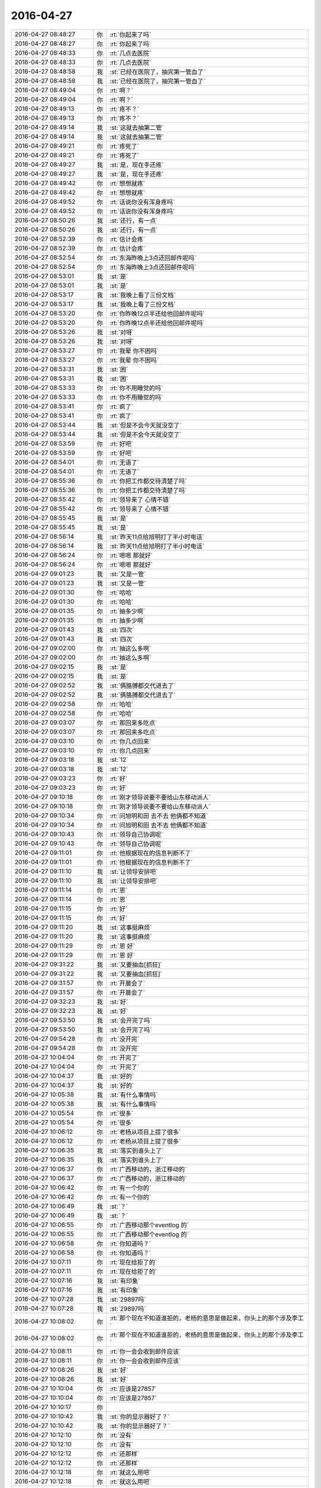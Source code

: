 2016-04-27
-------------

.. list-table::
   :widths: 25, 1, 60

   * - 2016-04-27 08:48:27
     - 你
     - :rt:`你起来了吗`
   * - 2016-04-27 08:48:27
     - 你
     - :rt:`你起来了吗`
   * - 2016-04-27 08:48:33
     - 你
     - :rt:`几点去医院`
   * - 2016-04-27 08:48:33
     - 你
     - :rt:`几点去医院`
   * - 2016-04-27 08:48:58
     - 我
     - :st:`已经在医院了，抽完第一管血了`
   * - 2016-04-27 08:48:58
     - 我
     - :st:`已经在医院了，抽完第一管血了`
   * - 2016-04-27 08:49:04
     - 你
     - :rt:`啊？`
   * - 2016-04-27 08:49:04
     - 你
     - :rt:`啊？`
   * - 2016-04-27 08:49:13
     - 你
     - :rt:`疼不？`
   * - 2016-04-27 08:49:13
     - 你
     - :rt:`疼不？`
   * - 2016-04-27 08:49:14
     - 我
     - :st:`这就去抽第二管`
   * - 2016-04-27 08:49:14
     - 我
     - :st:`这就去抽第二管`
   * - 2016-04-27 08:49:21
     - 你
     - :rt:`疼死了`
   * - 2016-04-27 08:49:21
     - 你
     - :rt:`疼死了`
   * - 2016-04-27 08:49:27
     - 我
     - :st:`是，现在手还疼`
   * - 2016-04-27 08:49:27
     - 我
     - :st:`是，现在手还疼`
   * - 2016-04-27 08:49:42
     - 你
     - :rt:`想想就疼`
   * - 2016-04-27 08:49:42
     - 你
     - :rt:`想想就疼`
   * - 2016-04-27 08:49:52
     - 你
     - :rt:`话说你没有浑身疼吗`
   * - 2016-04-27 08:49:52
     - 你
     - :rt:`话说你没有浑身疼吗`
   * - 2016-04-27 08:50:26
     - 我
     - :st:`还行，有一点`
   * - 2016-04-27 08:50:26
     - 我
     - :st:`还行，有一点`
   * - 2016-04-27 08:52:39
     - 你
     - :rt:`估计会疼`
   * - 2016-04-27 08:52:39
     - 你
     - :rt:`估计会疼`
   * - 2016-04-27 08:52:54
     - 你
     - :rt:`东海昨晚上3点还回邮件呢吗`
   * - 2016-04-27 08:52:54
     - 你
     - :rt:`东海昨晚上3点还回邮件呢吗`
   * - 2016-04-27 08:53:01
     - 我
     - :st:`是`
   * - 2016-04-27 08:53:01
     - 我
     - :st:`是`
   * - 2016-04-27 08:53:17
     - 我
     - :st:`我晚上看了三份文档`
   * - 2016-04-27 08:53:17
     - 我
     - :st:`我晚上看了三份文档`
   * - 2016-04-27 08:53:20
     - 你
     - :rt:`你昨晚12点半还给他回邮件呢吗`
   * - 2016-04-27 08:53:20
     - 你
     - :rt:`你昨晚12点半还给他回邮件呢吗`
   * - 2016-04-27 08:53:26
     - 我
     - :st:`对呀`
   * - 2016-04-27 08:53:26
     - 我
     - :st:`对呀`
   * - 2016-04-27 08:53:27
     - 你
     - :rt:`我晕 你不困吗`
   * - 2016-04-27 08:53:27
     - 你
     - :rt:`我晕 你不困吗`
   * - 2016-04-27 08:53:31
     - 我
     - :st:`困`
   * - 2016-04-27 08:53:31
     - 我
     - :st:`困`
   * - 2016-04-27 08:53:33
     - 你
     - :rt:`你不用睡觉的吗`
   * - 2016-04-27 08:53:33
     - 你
     - :rt:`你不用睡觉的吗`
   * - 2016-04-27 08:53:41
     - 你
     - :rt:`疯了`
   * - 2016-04-27 08:53:41
     - 你
     - :rt:`疯了`
   * - 2016-04-27 08:53:44
     - 我
     - :st:`但是不会今天就没空了`
   * - 2016-04-27 08:53:44
     - 我
     - :st:`但是不会今天就没空了`
   * - 2016-04-27 08:53:59
     - 你
     - :rt:`好吧`
   * - 2016-04-27 08:53:59
     - 你
     - :rt:`好吧`
   * - 2016-04-27 08:54:01
     - 你
     - :rt:`无语了`
   * - 2016-04-27 08:54:01
     - 你
     - :rt:`无语了`
   * - 2016-04-27 08:55:36
     - 你
     - :rt:`你把工作都交待清楚了吗`
   * - 2016-04-27 08:55:36
     - 你
     - :rt:`你把工作都交待清楚了吗`
   * - 2016-04-27 08:55:42
     - 你
     - :rt:`领导来了 心情不错`
   * - 2016-04-27 08:55:42
     - 你
     - :rt:`领导来了 心情不错`
   * - 2016-04-27 08:55:45
     - 我
     - :st:`是`
   * - 2016-04-27 08:55:45
     - 我
     - :st:`是`
   * - 2016-04-27 08:56:14
     - 我
     - :st:`昨天11点给旭明打了半小时电话`
   * - 2016-04-27 08:56:14
     - 我
     - :st:`昨天11点给旭明打了半小时电话`
   * - 2016-04-27 08:56:24
     - 你
     - :rt:`嗯嗯 那就好`
   * - 2016-04-27 08:56:24
     - 你
     - :rt:`嗯嗯 那就好`
   * - 2016-04-27 09:01:23
     - 我
     - :st:`又是一管`
   * - 2016-04-27 09:01:23
     - 我
     - :st:`又是一管`
   * - 2016-04-27 09:01:30
     - 你
     - :rt:`哈哈`
   * - 2016-04-27 09:01:30
     - 你
     - :rt:`哈哈`
   * - 2016-04-27 09:01:35
     - 你
     - :rt:`抽多少啊`
   * - 2016-04-27 09:01:35
     - 你
     - :rt:`抽多少啊`
   * - 2016-04-27 09:01:43
     - 我
     - :st:`四次`
   * - 2016-04-27 09:01:43
     - 我
     - :st:`四次`
   * - 2016-04-27 09:02:00
     - 你
     - :rt:`抽这么多啊`
   * - 2016-04-27 09:02:00
     - 你
     - :rt:`抽这么多啊`
   * - 2016-04-27 09:02:15
     - 我
     - :st:`是`
   * - 2016-04-27 09:02:15
     - 我
     - :st:`是`
   * - 2016-04-27 09:02:52
     - 我
     - :st:`俩胳膊都交代进去了`
   * - 2016-04-27 09:02:52
     - 我
     - :st:`俩胳膊都交代进去了`
   * - 2016-04-27 09:02:58
     - 你
     - :rt:`哈哈`
   * - 2016-04-27 09:02:58
     - 你
     - :rt:`哈哈`
   * - 2016-04-27 09:03:07
     - 你
     - :rt:`那回来多吃点`
   * - 2016-04-27 09:03:07
     - 你
     - :rt:`那回来多吃点`
   * - 2016-04-27 09:03:10
     - 你
     - :rt:`你几点回来`
   * - 2016-04-27 09:03:10
     - 你
     - :rt:`你几点回来`
   * - 2016-04-27 09:03:18
     - 我
     - :st:`12`
   * - 2016-04-27 09:03:18
     - 我
     - :st:`12`
   * - 2016-04-27 09:03:23
     - 你
     - :rt:`好`
   * - 2016-04-27 09:03:23
     - 你
     - :rt:`好`
   * - 2016-04-27 09:10:18
     - 你
     - :rt:`刚才领导说要不要给山东移动派人`
   * - 2016-04-27 09:10:18
     - 你
     - :rt:`刚才领导说要不要给山东移动派人`
   * - 2016-04-27 09:10:34
     - 你
     - :rt:`问旭明和田 去不去 他俩都不知道`
   * - 2016-04-27 09:10:34
     - 你
     - :rt:`问旭明和田 去不去 他俩都不知道`
   * - 2016-04-27 09:10:43
     - 你
     - :rt:`领导自己协调呢`
   * - 2016-04-27 09:10:43
     - 你
     - :rt:`领导自己协调呢`
   * - 2016-04-27 09:11:01
     - 你
     - :rt:`他根据现在的信息判断不了`
   * - 2016-04-27 09:11:01
     - 你
     - :rt:`他根据现在的信息判断不了`
   * - 2016-04-27 09:11:10
     - 我
     - :st:`让领导安排吧`
   * - 2016-04-27 09:11:10
     - 我
     - :st:`让领导安排吧`
   * - 2016-04-27 09:11:14
     - 你
     - :rt:`恩`
   * - 2016-04-27 09:11:14
     - 你
     - :rt:`恩`
   * - 2016-04-27 09:11:15
     - 你
     - :rt:`好`
   * - 2016-04-27 09:11:15
     - 你
     - :rt:`好`
   * - 2016-04-27 09:11:20
     - 我
     - :st:`这事挺麻烦`
   * - 2016-04-27 09:11:20
     - 我
     - :st:`这事挺麻烦`
   * - 2016-04-27 09:11:29
     - 你
     - :rt:`恩 好`
   * - 2016-04-27 09:11:29
     - 你
     - :rt:`恩 好`
   * - 2016-04-27 09:31:22
     - 我
     - :st:`又要抽血[抓狂]`
   * - 2016-04-27 09:31:22
     - 我
     - :st:`又要抽血[抓狂]`
   * - 2016-04-27 09:31:57
     - 你
     - :rt:`开晨会了`
   * - 2016-04-27 09:31:57
     - 你
     - :rt:`开晨会了`
   * - 2016-04-27 09:32:23
     - 我
     - :st:`好`
   * - 2016-04-27 09:32:23
     - 我
     - :st:`好`
   * - 2016-04-27 09:53:50
     - 我
     - :st:`会开完了吗`
   * - 2016-04-27 09:53:50
     - 我
     - :st:`会开完了吗`
   * - 2016-04-27 09:54:28
     - 你
     - :rt:`没开完`
   * - 2016-04-27 09:54:28
     - 你
     - :rt:`没开完`
   * - 2016-04-27 10:04:04
     - 你
     - :rt:`开完了`
   * - 2016-04-27 10:04:04
     - 你
     - :rt:`开完了`
   * - 2016-04-27 10:04:37
     - 我
     - :st:`好的`
   * - 2016-04-27 10:04:37
     - 我
     - :st:`好的`
   * - 2016-04-27 10:05:38
     - 我
     - :st:`有什么事情吗`
   * - 2016-04-27 10:05:38
     - 我
     - :st:`有什么事情吗`
   * - 2016-04-27 10:05:54
     - 你
     - :rt:`很多`
   * - 2016-04-27 10:05:54
     - 你
     - :rt:`很多`
   * - 2016-04-27 10:06:12
     - 你
     - :rt:`老杨从项目上提了很多`
   * - 2016-04-27 10:06:12
     - 你
     - :rt:`老杨从项目上提了很多`
   * - 2016-04-27 10:06:35
     - 我
     - :st:`落实到谁头上了`
   * - 2016-04-27 10:06:35
     - 我
     - :st:`落实到谁头上了`
   * - 2016-04-27 10:06:37
     - 你
     - :rt:`广西移动的，浙江移动的`
   * - 2016-04-27 10:06:37
     - 你
     - :rt:`广西移动的，浙江移动的`
   * - 2016-04-27 10:06:42
     - 你
     - :rt:`有一个你的`
   * - 2016-04-27 10:06:42
     - 你
     - :rt:`有一个你的`
   * - 2016-04-27 10:06:49
     - 我
     - :st:`？`
   * - 2016-04-27 10:06:49
     - 我
     - :st:`？`
   * - 2016-04-27 10:06:55
     - 你
     - :rt:`广西移动那个eventlog 的`
   * - 2016-04-27 10:06:55
     - 你
     - :rt:`广西移动那个eventlog 的`
   * - 2016-04-27 10:06:58
     - 你
     - :rt:`你知道吗？`
   * - 2016-04-27 10:06:58
     - 你
     - :rt:`你知道吗？`
   * - 2016-04-27 10:07:11
     - 你
     - :rt:`现在给拒了的`
   * - 2016-04-27 10:07:11
     - 你
     - :rt:`现在给拒了的`
   * - 2016-04-27 10:07:16
     - 我
     - :st:`有印象`
   * - 2016-04-27 10:07:16
     - 我
     - :st:`有印象`
   * - 2016-04-27 10:07:28
     - 我
     - :st:`29897吗`
   * - 2016-04-27 10:07:28
     - 我
     - :st:`29897吗`
   * - 2016-04-27 10:08:02
     - 你
     - :rt:`那个现在不知道谁拒的，老杨的意思是做起来，你头上的那个涉及李工`
   * - 2016-04-27 10:08:02
     - 你
     - :rt:`那个现在不知道谁拒的，老杨的意思是做起来，你头上的那个涉及李工`
   * - 2016-04-27 10:08:11
     - 你
     - :rt:`你一会会收到邮件应该`
   * - 2016-04-27 10:08:11
     - 你
     - :rt:`你一会会收到邮件应该`
   * - 2016-04-27 10:08:26
     - 我
     - :st:`好`
   * - 2016-04-27 10:08:26
     - 我
     - :st:`好`
   * - 2016-04-27 10:10:04
     - 你
     - :rt:`应该是27857`
   * - 2016-04-27 10:10:04
     - 你
     - :rt:`应该是27857`
   * - 2016-04-27 10:10:17
     - 你
     - .. image:: /images/68339.jpg
          :width: 100px
   * - 2016-04-27 10:10:42
     - 我
     - :st:`你的显示器好了？`
   * - 2016-04-27 10:10:42
     - 我
     - :st:`你的显示器好了？`
   * - 2016-04-27 10:12:10
     - 你
     - :rt:`没有`
   * - 2016-04-27 10:12:10
     - 你
     - :rt:`没有`
   * - 2016-04-27 10:12:12
     - 你
     - :rt:`还那样`
   * - 2016-04-27 10:12:12
     - 你
     - :rt:`还那样`
   * - 2016-04-27 10:12:18
     - 你
     - :rt:`就这么用吧`
   * - 2016-04-27 10:12:18
     - 你
     - :rt:`就这么用吧`
   * - 2016-04-27 10:12:29
     - 我
     - :st:`照片上很清楚`
   * - 2016-04-27 10:12:29
     - 我
     - :st:`照片上很清楚`
   * - 2016-04-27 10:13:06
     - 你
     - :rt:`嗯嗯`
   * - 2016-04-27 10:13:06
     - 你
     - :rt:`嗯嗯`
   * - 2016-04-27 10:13:08
     - 你
     - :rt:`没啥事`
   * - 2016-04-27 10:13:08
     - 你
     - :rt:`没啥事`
   * - 2016-04-27 10:13:09
     - 我
     - :st:`你今天就是调研吗`
   * - 2016-04-27 10:13:09
     - 我
     - :st:`你今天就是调研吗`
   * - 2016-04-27 10:13:16
     - 你
     - :rt:`恩 我调研`
   * - 2016-04-27 10:13:16
     - 你
     - :rt:`恩 我调研`
   * - 2016-04-27 10:13:21
     - 你
     - :rt:`没啥事`
   * - 2016-04-27 10:13:21
     - 你
     - :rt:`没啥事`
   * - 2016-04-27 10:13:54
     - 我
     - :st:`我待会去抽血，应该是最后一次了`
   * - 2016-04-27 10:13:54
     - 我
     - :st:`我待会去抽血，应该是最后一次了`
   * - 2016-04-27 10:14:15
     - 我
     - :st:`从昨天7点就不让吃饭喝水`
   * - 2016-04-27 10:14:15
     - 我
     - :st:`从昨天7点就不让吃饭喝水`
   * - 2016-04-27 10:15:09
     - 我
     - :st:`看见领导的朋友圈了吗`
   * - 2016-04-27 10:15:09
     - 我
     - :st:`看见领导的朋友圈了吗`
   * - 2016-04-27 10:15:36
     - 我
     - :st:`有空和领导聊一下吧`
   * - 2016-04-27 10:15:36
     - 我
     - :st:`有空和领导聊一下吧`
   * - 2016-04-27 10:19:18
     - 你
     - :rt:`他现在很忙`
   * - 2016-04-27 10:19:18
     - 你
     - :rt:`他现在很忙`
   * - 2016-04-27 10:19:38
     - 我
     - :st:`等中午吧`
   * - 2016-04-27 10:19:38
     - 我
     - :st:`等中午吧`
   * - 2016-04-27 10:20:00
     - 你
     - :rt:`恩`
   * - 2016-04-27 10:20:00
     - 你
     - :rt:`恩`
   * - 2016-04-27 10:22:24
     - 你
     - :rt:`今天说小白那边有两个人来楼上 你知道吗`
   * - 2016-04-27 10:22:24
     - 你
     - :rt:`今天说小白那边有两个人来楼上 你知道吗`
   * - 2016-04-27 10:22:51
     - 我
     - :st:`我不知道是今天`
   * - 2016-04-27 10:22:51
     - 我
     - :st:`我不知道是今天`
   * - 2016-04-27 10:22:59
     - 你
     - :rt:`小白晨会上说 这两个人有情绪 领导当时挺着急的 就说我没空照顾所有人的情绪 先把活给我干了`
   * - 2016-04-27 10:22:59
     - 你
     - :rt:`小白晨会上说 这两个人有情绪 领导当时挺着急的 就说我没空照顾所有人的情绪 先把活给我干了`
   * - 2016-04-27 10:23:02
     - 我
     - :st:`是领导定的吗`
   * - 2016-04-27 10:23:02
     - 我
     - :st:`是领导定的吗`
   * - 2016-04-27 10:23:16
     - 你
     - :rt:`领导的好心情一闪即过了`
   * - 2016-04-27 10:23:16
     - 你
     - :rt:`领导的好心情一闪即过了`
   * - 2016-04-27 10:23:17
     - 你
     - :rt:`哈哈`
   * - 2016-04-27 10:23:17
     - 你
     - :rt:`哈哈`
   * - 2016-04-27 10:23:29
     - 你
     - :rt:`然后小白说你不care 但是我得care`
   * - 2016-04-27 10:23:29
     - 你
     - :rt:`然后小白说你不care 但是我得care`
   * - 2016-04-27 10:23:31
     - 我
     - :st:`最近着火等等地方太多`
   * - 2016-04-27 10:23:31
     - 我
     - :st:`最近着火等等地方太多`
   * - 2016-04-27 10:23:40
     - 你
     - :rt:`影响团队稳定性`
   * - 2016-04-27 10:23:40
     - 你
     - :rt:`影响团队稳定性`
   * - 2016-04-27 10:23:51
     - 你
     - :rt:`领导就被憋了下`
   * - 2016-04-27 10:23:51
     - 你
     - :rt:`领导就被憋了下`
   * - 2016-04-27 10:24:04
     - 我
     - :st:`还有就是老贾好像不给力`
   * - 2016-04-27 10:24:04
     - 我
     - :st:`还有就是老贾好像不给力`
   * - 2016-04-27 10:24:44
     - 你
     - :rt:`不知道`
   * - 2016-04-27 10:24:44
     - 你
     - :rt:`不知道`
   * - 2016-04-27 10:24:49
     - 我
     - :st:`原来领导是想让田去干的`
   * - 2016-04-27 10:24:56
     - 你
     - :rt:`不知道 我不管`
   * - 2016-04-27 10:24:56
     - 你
     - :rt:`不知道 我不管`
   * - 2016-04-27 10:25:00
     - 我
     - :st:`赵总没同意`
   * - 2016-04-27 10:25:00
     - 我
     - :st:`赵总没同意`
   * - 2016-04-27 10:25:01
     - 你
     - :rt:`打错了`
   * - 2016-04-27 10:25:01
     - 你
     - :rt:`打错了`
   * - 2016-04-27 10:25:39
     - 我
     - :st:`吓我一跳，原来你还有那么大的权利`
   * - 2016-04-27 10:25:39
     - 我
     - :st:`吓我一跳，原来你还有那么大的权利`
   * - 2016-04-27 10:25:51
     - 你
     - :rt:`哈哈`
   * - 2016-04-27 10:25:51
     - 你
     - :rt:`哈哈`
   * - 2016-04-27 10:25:53
     - 你
     - :rt:`打错了`
   * - 2016-04-27 10:25:53
     - 你
     - :rt:`打错了`
   * - 2016-04-27 10:26:01
     - 你
     - :rt:`我哪有那么大权利哈`
   * - 2016-04-27 10:26:01
     - 你
     - :rt:`我哪有那么大权利哈`
   * - 2016-04-27 10:26:03
     - 你
     - :rt:`哈哈`
   * - 2016-04-27 10:26:03
     - 你
     - :rt:`哈哈`
   * - 2016-04-27 10:26:13
     - 我
     - :st:`去抽血[大哭]`
   * - 2016-04-27 10:26:13
     - 我
     - :st:`去抽血[大哭]`
   * - 2016-04-27 10:26:17
     - 你
     - :rt:`别取笑我啦`
   * - 2016-04-27 10:26:17
     - 你
     - :rt:`别取笑我啦`
   * - 2016-04-27 10:26:29
     - 你
     - :rt:`抽吧 就当是增进血液流通`
   * - 2016-04-27 10:26:29
     - 你
     - :rt:`抽吧 就当是增进血液流通`
   * - 2016-04-27 10:26:34
     - 我
     - :st:`[微笑]`
   * - 2016-04-27 10:26:34
     - 我
     - :st:`[微笑]`
   * - 2016-04-27 10:30:48
     - 我
     - :st:`这次疼死我了`
   * - 2016-04-27 10:30:48
     - 我
     - :st:`这次疼死我了`
   * - 2016-04-27 10:30:55
     - 你
     - :rt:`haha`
   * - 2016-04-27 10:30:55
     - 你
     - :rt:`haha`
   * - 2016-04-27 10:30:59
     - 你
     - :rt:`忍着`
   * - 2016-04-27 10:30:59
     - 你
     - :rt:`忍着`
   * - 2016-04-27 10:31:02
     - 你
     - :rt:`哈哈`
   * - 2016-04-27 10:31:02
     - 你
     - :rt:`哈哈`
   * - 2016-04-27 10:31:19
     - 我
     - :st:`瞧把你乐的`
   * - 2016-04-27 10:31:19
     - 我
     - :st:`瞧把你乐的`
   * - 2016-04-27 10:31:25
     - 你
     - :rt:`那是`
   * - 2016-04-27 10:31:25
     - 你
     - :rt:`那是`
   * - 2016-04-27 10:31:36
     - 你
     - :rt:`痛在你身 乐在我心`
   * - 2016-04-27 10:31:36
     - 你
     - :rt:`痛在你身 乐在我心`
   * - 2016-04-27 10:31:53
     - 我
     - :st:`要是你看见我打字的姿势你得更乐`
   * - 2016-04-27 10:31:53
     - 我
     - :st:`要是你看见我打字的姿势你得更乐`
   * - 2016-04-27 10:43:26
     - 你
     - :rt:`是啊，那我得看看`
   * - 2016-04-27 10:43:26
     - 你
     - :rt:`是啊，那我得看看`
   * - 2016-04-27 10:43:59
     - 你
     - :rt:`你还给领导点了赞`
   * - 2016-04-27 10:43:59
     - 你
     - :rt:`你还给领导点了赞`
   * - 2016-04-27 10:44:01
     - 你
     - :rt:`哈哈`
   * - 2016-04-27 10:44:01
     - 你
     - :rt:`哈哈`
   * - 2016-04-27 10:44:08
     - 我
     - :st:`我是第一个`
   * - 2016-04-27 10:44:08
     - 我
     - :st:`我是第一个`
   * - 2016-04-27 10:44:24
     - 我
     - :st:`我是最能理解他的`
   * - 2016-04-27 10:44:24
     - 我
     - :st:`我是最能理解他的`
   * - 2016-04-27 10:44:29
     - 你
     - :rt:`哈哈`
   * - 2016-04-27 10:44:29
     - 你
     - :rt:`哈哈`
   * - 2016-04-27 10:44:39
     - 你
     - :rt:`他可不一定那么认为`
   * - 2016-04-27 10:44:39
     - 你
     - :rt:`他可不一定那么认为`
   * - 2016-04-27 10:44:52
     - 我
     - :st:`是`
   * - 2016-04-27 10:44:52
     - 我
     - :st:`是`
   * - 2016-04-27 10:45:22
     - 你
     - :rt:`我昨天把借领导的球还给他了`
   * - 2016-04-27 10:45:22
     - 你
     - :rt:`我昨天把借领导的球还给他了`
   * - 2016-04-27 10:45:30
     - 我
     - :st:`好`
   * - 2016-04-27 10:45:30
     - 我
     - :st:`好`
   * - 2016-04-27 10:45:35
     - 你
     - :rt:`他早上一来问谁给他的球`
   * - 2016-04-27 10:45:35
     - 你
     - :rt:`他早上一来问谁给他的球`
   * - 2016-04-27 10:45:51
     - 你
     - :rt:`我就过去说看看有没有给错`
   * - 2016-04-27 10:45:51
     - 你
     - :rt:`我就过去说看看有没有给错`
   * - 2016-04-27 10:46:21
     - 你
     - :rt:`我看的时候他跟我闲聊了几句`
   * - 2016-04-27 10:46:21
     - 你
     - :rt:`我看的时候他跟我闲聊了几句`
   * - 2016-04-27 10:46:28
     - 你
     - :rt:`说特别想打球了`
   * - 2016-04-27 10:46:28
     - 你
     - :rt:`说特别想打球了`
   * - 2016-04-27 10:46:34
     - 你
     - :rt:`都胖了`
   * - 2016-04-27 10:46:34
     - 你
     - :rt:`都胖了`
   * - 2016-04-27 10:46:44
     - 我
     - :st:`好`
   * - 2016-04-27 10:46:44
     - 我
     - :st:`好`
   * - 2016-04-27 10:47:12
     - 你
     - :rt:`今天看小白跟领导说话，比较冷静`
   * - 2016-04-27 10:47:12
     - 你
     - :rt:`今天看小白跟领导说话，比较冷静`
   * - 2016-04-27 10:47:23
     - 你
     - :rt:`领导显得有些急`
   * - 2016-04-27 10:47:23
     - 你
     - :rt:`领导显得有些急`
   * - 2016-04-27 10:47:34
     - 我
     - :st:`是`
   * - 2016-04-27 10:47:34
     - 我
     - :st:`是`
   * - 2016-04-27 10:47:43
     - 我
     - :st:`最近太不顺了`
   * - 2016-04-27 10:47:43
     - 我
     - :st:`最近太不顺了`
   * - 2016-04-27 10:51:05
     - 你
     - :rt:`是`
   * - 2016-04-27 10:51:05
     - 你
     - :rt:`是`
   * - 2016-04-27 11:08:15
     - 我
     - [链接] `给书荒的你：有哪些你看之前以为很枯燥，结果一看却欲罢不能的书？马了多#读书#！[赞] <http://weibo.com/5558366461/DsSaLpTaV>`_
   * - 2016-04-27 11:08:15
     - 我
     - [链接] `给书荒的你：有哪些你看之前以为很枯燥，结果一看却欲罢不能的书？马了多#读书#！[赞] <http://weibo.com/5558366461/DsSaLpTaV>`_
   * - 2016-04-27 11:08:33
     - 你
     - :rt:`haha`
   * - 2016-04-27 11:08:33
     - 你
     - :rt:`haha`
   * - 2016-04-27 11:09:42
     - 你
     - :rt:`那天我跟我姐聊天`
   * - 2016-04-27 11:09:42
     - 你
     - :rt:`那天我跟我姐聊天`
   * - 2016-04-27 11:10:09
     - 你
     - :rt:`发现我俩是对别人特别感兴趣的人`
   * - 2016-04-27 11:10:09
     - 你
     - :rt:`发现我俩是对别人特别感兴趣的人`
   * - 2016-04-27 11:10:19
     - 我
     - :st:`怎么讲`
   * - 2016-04-27 11:10:19
     - 我
     - :st:`怎么讲`
   * - 2016-04-27 11:10:38
     - 你
     - :rt:`我姐当时跟我哥的车回北京`
   * - 2016-04-27 11:10:38
     - 你
     - :rt:`我姐当时跟我哥的车回北京`
   * - 2016-04-27 11:11:44
     - 你
     - :rt:`车上坐着我哥的领导 是我哥的表哥 是个挣很多很多钱的人`
   * - 2016-04-27 11:11:44
     - 你
     - :rt:`车上坐着我哥的领导 是我哥的表哥 是个挣很多很多钱的人`
   * - 2016-04-27 11:12:07
     - 你
     - :rt:`然后离婚了 当时刚结完二婚`
   * - 2016-04-27 11:12:07
     - 你
     - :rt:`然后离婚了 当时刚结完二婚`
   * - 2016-04-27 11:12:18
     - 我
     - :st:`哦`
   * - 2016-04-27 11:12:18
     - 我
     - :st:`哦`
   * - 2016-04-27 11:13:23
     - 你
     - :rt:`然后我姐跟我描述那个哥`
   * - 2016-04-27 11:13:23
     - 你
     - :rt:`然后我姐跟我描述那个哥`
   * - 2016-04-27 11:13:31
     - 你
     - :rt:`我俩跟他也叫哥`
   * - 2016-04-27 11:13:31
     - 你
     - :rt:`我俩跟他也叫哥`
   * - 2016-04-27 11:13:52
     - 你
     - :rt:`我姐说 树海哥看上去是个很和蔼的人`
   * - 2016-04-27 11:13:52
     - 你
     - :rt:`我姐说 树海哥看上去是个很和蔼的人`
   * - 2016-04-27 11:14:06
     - 你
     - :rt:`你会对不同的人好奇吗`
   * - 2016-04-27 11:14:06
     - 你
     - :rt:`你会对不同的人好奇吗`
   * - 2016-04-27 11:14:17
     - 我
     - :st:`会`
   * - 2016-04-27 11:14:17
     - 我
     - :st:`会`
   * - 2016-04-27 11:14:24
     - 你
     - :rt:`哈哈`
   * - 2016-04-27 11:14:24
     - 你
     - :rt:`哈哈`
   * - 2016-04-27 11:14:30
     - 你
     - :rt:`看来大家都这样`
   * - 2016-04-27 11:14:30
     - 你
     - :rt:`看来大家都这样`
   * - 2016-04-27 11:19:29
     - 我
     - :st:`我吃饭，你也该去了吧`
   * - 2016-04-27 11:19:29
     - 我
     - :st:`我吃饭，你也该去了吧`
   * - 2016-04-27 11:19:48
     - 你
     - :rt:`今天阿娇不在 我可能不安点吃饭了`
   * - 2016-04-27 11:19:48
     - 你
     - :rt:`今天阿娇不在 我可能不安点吃饭了`
   * - 2016-04-27 11:19:55
     - 你
     - :rt:`等下午再吃`
   * - 2016-04-27 11:19:55
     - 你
     - :rt:`等下午再吃`
   * - 2016-04-27 11:20:13
     - 我
     - :st:`哦`
   * - 2016-04-27 11:20:13
     - 我
     - :st:`哦`
   * - 2016-04-27 11:50:32
     - 你
     - :rt:`你自己吃饭吗`
   * - 2016-04-27 11:50:32
     - 你
     - :rt:`你自己吃饭吗`
   * - 2016-04-27 11:50:42
     - 你
     - :rt:`领导叫着旭明 东海他们一起吃饭去了`
   * - 2016-04-27 11:50:42
     - 你
     - :rt:`领导叫着旭明 东海他们一起吃饭去了`
   * - 2016-04-27 11:50:48
     - 你
     - :rt:`办公室就我自己`
   * - 2016-04-27 11:50:48
     - 你
     - :rt:`办公室就我自己`
   * - 2016-04-27 11:51:05
     - 我
     - :st:`我正在回来`
   * - 2016-04-27 11:51:05
     - 我
     - :st:`我正在回来`
   * - 2016-04-27 11:51:10
     - 我
     - :st:`5分钟`
   * - 2016-04-27 11:51:10
     - 我
     - :st:`5分钟`
   * - 2016-04-27 11:51:11
     - 你
     - :rt:`到哪了`
   * - 2016-04-27 11:51:11
     - 你
     - :rt:`到哪了`
   * - 2016-04-27 11:51:21
     - 你
     - :rt:`啊 在哪了`
   * - 2016-04-27 11:51:21
     - 你
     - :rt:`啊 在哪了`
   * - 2016-04-27 11:56:41
     - 我
     - :st:`楼下`
   * - 2016-04-27 11:56:41
     - 我
     - :st:`楼下`
   * - 2016-04-27 12:00:27
     - 我
     - :st:`可惜还有两个人`
   * - 2016-04-27 12:00:27
     - 我
     - :st:`可惜还有两个人`
   * - 2016-04-27 12:00:42
     - 你
     - :rt:`没事啊`
   * - 2016-04-27 12:00:42
     - 你
     - :rt:`没事啊`
   * - 2016-04-27 12:00:45
     - 你
     - :rt:`有就有呗`
   * - 2016-04-27 12:00:45
     - 你
     - :rt:`有就有呗`
   * - 2016-04-27 12:01:05
     - 我
     - :st:`等我喘口气`
   * - 2016-04-27 12:01:05
     - 我
     - :st:`等我喘口气`
   * - 2016-04-27 12:21:01
     - 我
     - :st:`亲，你饿不`
   * - 2016-04-27 12:21:01
     - 我
     - :st:`亲，你饿不`
   * - 2016-04-27 12:21:35
     - 你
     - :rt:`还好 有点`
   * - 2016-04-27 12:21:39
     - 你
     - :rt:`我不想吃饭`
   * - 2016-04-27 12:21:39
     - 你
     - :rt:`我不想吃饭`
   * - 2016-04-27 12:21:43
     - 你
     - :rt:`忍着`
   * - 2016-04-27 12:21:43
     - 你
     - :rt:`忍着`
   * - 2016-04-27 12:21:51
     - 我
     - :st:`就是为了减肥`
   * - 2016-04-27 12:21:51
     - 我
     - :st:`就是为了减肥`
   * - 2016-04-27 12:22:04
     - 我
     - :st:`这样不好吧，你的胃受得了吗？`
   * - 2016-04-27 12:22:04
     - 我
     - :st:`这样不好吧，你的胃受得了吗？`
   * - 2016-04-27 12:22:19
     - 你
     - :rt:`没有`
   * - 2016-04-27 12:22:19
     - 你
     - :rt:`没有`
   * - 2016-04-27 12:22:27
     - 你
     - :rt:`不是为了减肥 我不想自己吃`
   * - 2016-04-27 12:22:27
     - 你
     - :rt:`不是为了减肥 我不想自己吃`
   * - 2016-04-27 12:22:32
     - 你
     - :rt:`等下午再说`
   * - 2016-04-27 12:22:32
     - 你
     - :rt:`等下午再说`
   * - 2016-04-27 12:22:37
     - 我
     - :st:`好吧`
   * - 2016-04-27 12:22:37
     - 我
     - :st:`好吧`
   * - 2016-04-27 12:29:01
     - 我
     - :st:`你打算几点去吃？`
   * - 2016-04-27 12:29:01
     - 我
     - :st:`你打算几点去吃？`
   * - 2016-04-27 12:29:21
     - 你
     - :rt:`下午`
   * - 2016-04-27 12:29:21
     - 你
     - :rt:`下午`
   * - 2016-04-27 12:29:25
     - 你
     - :rt:`我没打算`
   * - 2016-04-27 12:29:25
     - 你
     - :rt:`我没打算`
   * - 2016-04-27 12:29:52
     - 我
     - :st:`今天你还去听他们讲课吗？`
   * - 2016-04-27 12:29:52
     - 我
     - :st:`今天你还去听他们讲课吗？`
   * - 2016-04-27 12:30:04
     - 我
     - :st:`我估计今天会特别差`
   * - 2016-04-27 12:30:04
     - 我
     - :st:`我估计今天会特别差`
   * - 2016-04-27 12:30:14
     - 我
     - :st:`没有人准备`
   * - 2016-04-27 12:30:14
     - 我
     - :st:`没有人准备`
   * - 2016-04-27 12:30:29
     - 你
     - :rt:`再说吧 没人准备`
   * - 2016-04-27 12:30:29
     - 你
     - :rt:`再说吧 没人准备`
   * - 2016-04-27 12:30:35
     - 你
     - :rt:`我早上就知道了`
   * - 2016-04-27 12:30:35
     - 你
     - :rt:`我早上就知道了`
   * - 2016-04-27 12:32:49
     - 我
     - :st:`我都有点不想去了`
   * - 2016-04-27 12:32:49
     - 我
     - :st:`我都有点不想去了`
   * - 2016-04-27 12:33:00
     - 我
     - :st:`东海太令我失望了`
   * - 2016-04-27 12:33:00
     - 我
     - :st:`东海太令我失望了`
   * - 2016-04-27 12:33:03
     - 你
     - :rt:`要不取消呗`
   * - 2016-04-27 12:33:03
     - 你
     - :rt:`要不取消呗`
   * - 2016-04-27 12:33:14
     - 你
     - :rt:`我觉得没准备的话特别浪费时间`
   * - 2016-04-27 12:33:14
     - 你
     - :rt:`我觉得没准备的话特别浪费时间`
   * - 2016-04-27 12:33:20
     - 我
     - :st:`我不管，让他们自己去做吧`
   * - 2016-04-27 12:33:20
     - 我
     - :st:`我不管，让他们自己去做吧`
   * - 2016-04-27 12:33:28
     - 你
     - :rt:`跟上次一样`
   * - 2016-04-27 12:33:28
     - 你
     - :rt:`跟上次一样`
   * - 2016-04-27 12:33:54
     - 你
     - :rt:`你总是说东海神游  我也发现了`
   * - 2016-04-27 12:33:54
     - 你
     - :rt:`你总是说东海神游  我也发现了`
   * - 2016-04-27 12:34:01
     - 我
     - :st:`我想和你聊天`
   * - 2016-04-27 12:34:01
     - 我
     - :st:`我想和你聊天`
   * - 2016-04-27 12:34:05
     - 我
     - :st:`我先和你聊天吧`
   * - 2016-04-27 12:34:05
     - 我
     - :st:`我先和你聊天吧`
   * - 2016-04-27 12:34:06
     - 你
     - :rt:`不知道为啥 就是有这种感觉`
   * - 2016-04-27 12:34:06
     - 你
     - :rt:`不知道为啥 就是有这种感觉`
   * - 2016-04-27 12:34:13
     - 我
     - :st:`东海的文档我不看了`
   * - 2016-04-27 12:34:13
     - 我
     - :st:`东海的文档我不看了`
   * - 2016-04-27 12:34:15
     - 你
     - :rt:`你有事吗`
   * - 2016-04-27 12:34:15
     - 你
     - :rt:`你有事吗`
   * - 2016-04-27 12:34:23
     - 我
     - :st:`就让他们超期`
   * - 2016-04-27 12:34:23
     - 我
     - :st:`就让他们超期`
   * - 2016-04-27 12:34:30
     - 你
     - :rt:`你们校对的职责是啥`
   * - 2016-04-27 12:34:30
     - 你
     - :rt:`你们校对的职责是啥`
   * - 2016-04-27 12:34:37
     - 你
     - :rt:`哈哈`
   * - 2016-04-27 12:34:37
     - 你
     - :rt:`哈哈`
   * - 2016-04-27 12:34:43
     - 我
     - :st:`现在我的感觉是就我怕超期，他们都不关心`
   * - 2016-04-27 12:34:43
     - 我
     - :st:`现在我的感觉是就我怕超期，他们都不关心`
   * - 2016-04-27 12:34:59
     - 我
     - :st:`理论上和编制同责`
   * - 2016-04-27 12:34:59
     - 我
     - :st:`理论上和编制同责`
   * - 2016-04-27 12:35:06
     - 你
     - :rt:`不是 责任`
   * - 2016-04-27 12:35:06
     - 你
     - :rt:`不是 责任`
   * - 2016-04-27 12:35:13
     - 你
     - :rt:`我说的是职责`
   * - 2016-04-27 12:35:13
     - 你
     - :rt:`我说的是职责`
   * - 2016-04-27 12:35:25
     - 你
     - :rt:`校对逻辑 错别字 格式？`
   * - 2016-04-27 12:35:25
     - 你
     - :rt:`校对逻辑 错别字 格式？`
   * - 2016-04-27 12:35:31
     - 我
     - :st:`一样的职责，就是不是执笔写`
   * - 2016-04-27 12:35:31
     - 我
     - :st:`一样的职责，就是不是执笔写`
   * - 2016-04-27 12:35:55
     - 我
     - :st:`对其中的模型、逻辑负有相同的责任`
   * - 2016-04-27 12:35:55
     - 我
     - :st:`对其中的模型、逻辑负有相同的责任`
   * - 2016-04-27 12:37:58
     - 我
     - :st:`这是我以前单位的制度`
   * - 2016-04-27 12:37:58
     - 我
     - :st:`这是我以前单位的制度`
   * - 2016-04-27 12:38:13
     - 你
     - :rt:`嗯嗯 这个制度挺好的`
   * - 2016-04-27 12:38:13
     - 你
     - :rt:`嗯嗯 这个制度挺好的`
   * - 2016-04-27 12:38:16
     - 我
     - :st:`我是后来才体会到这个制度的重要性`
   * - 2016-04-27 12:38:16
     - 我
     - :st:`我是后来才体会到这个制度的重要性`
   * - 2016-04-27 12:38:26
     - 我
     - :st:`当时也觉得多余、麻烦`
   * - 2016-04-27 12:38:26
     - 我
     - :st:`当时也觉得多余、麻烦`
   * - 2016-04-27 12:38:28
     - 你
     - :rt:`我问的是 校对的具体内容 你刚刚才已经回答我了`
   * - 2016-04-27 12:38:28
     - 你
     - :rt:`我问的是 校对的具体内容 你刚刚才已经回答我了`
   * - 2016-04-27 12:38:43
     - 我
     - :st:`我知道`
   * - 2016-04-27 12:38:43
     - 我
     - :st:`我知道`
   * - 2016-04-27 12:38:51
     - 你
     - :rt:`我想说的是 每个人对文档的规划都不一样 尤其是大纲`
   * - 2016-04-27 12:38:51
     - 你
     - :rt:`我想说的是 每个人对文档的规划都不一样 尤其是大纲`
   * - 2016-04-27 12:39:00
     - 你
     - :rt:`还有纬度`
   * - 2016-04-27 12:39:00
     - 你
     - :rt:`还有纬度`
   * - 2016-04-27 12:39:12
     - 我
     - :st:`继续说`
   * - 2016-04-27 12:39:12
     - 我
     - :st:`继续说`
   * - 2016-04-27 12:39:16
     - 我
     - :st:`很有意思`
   * - 2016-04-27 12:39:16
     - 我
     - :st:`很有意思`
   * - 2016-04-27 12:39:23
     - 你
     - :rt:`其实把事情说清楚就行了 设计文档不需要向上级汇报`
   * - 2016-04-27 12:39:40
     - 你
     - :rt:`我看你们组有时候 校对不知道校对什么 会浪费很多时间`
   * - 2016-04-27 12:39:40
     - 你
     - :rt:`我看你们组有时候 校对不知道校对什么 会浪费很多时间`
   * - 2016-04-27 12:39:52
     - 你
     - :rt:`这是我发现的一个问题 不知道是不是问题`
   * - 2016-04-27 12:39:52
     - 你
     - :rt:`这是我发现的一个问题 不知道是不是问题`
   * - 2016-04-27 12:40:23
     - 我
     - :st:`是一个问题`
   * - 2016-04-27 12:40:23
     - 我
     - :st:`是一个问题`
   * - 2016-04-27 12:41:14
     - 我
     - :st:`这个需要一个过程，这就是团队文化，以前我的单位大家都知道校对该干什么，现在大家都不清楚`
   * - 2016-04-27 12:41:14
     - 我
     - :st:`这个需要一个过程，这就是团队文化，以前我的单位大家都知道校对该干什么，现在大家都不清楚`
   * - 2016-04-27 12:41:34
     - 我
     - :st:`不过不能因为浪费时间就不执行`
   * - 2016-04-27 12:41:34
     - 我
     - :st:`不过不能因为浪费时间就不执行`
   * - 2016-04-27 12:41:58
     - 你
     - :rt:`我不是说不执行 是提高效率`
   * - 2016-04-27 12:41:58
     - 你
     - :rt:`我不是说不执行 是提高效率`
   * - 2016-04-27 12:41:59
     - 我
     - :st:`只要坚持就一定会有效果`
   * - 2016-04-27 12:41:59
     - 我
     - :st:`只要坚持就一定会有效果`
   * - 2016-04-27 12:42:17
     - 我
     - :st:`这个需要时间，是一个认识提高的过程`
   * - 2016-04-27 12:42:17
     - 我
     - :st:`这个需要时间，是一个认识提高的过程`
   * - 2016-04-27 12:42:35
     - 我
     - :st:`你不也走过这个过程吗`
   * - 2016-04-27 12:42:35
     - 我
     - :st:`你不也走过这个过程吗`
   * - 2016-04-27 12:42:38
     - 你
     - :rt:`恩 是`
   * - 2016-04-27 12:42:38
     - 你
     - :rt:`恩 是`
   * - 2016-04-27 12:42:52
     - 我
     - :st:`你看你现在就比以前明白很多道理了`
   * - 2016-04-27 12:42:52
     - 我
     - :st:`你看你现在就比以前明白很多道理了`
   * - 2016-04-27 12:43:14
     - 你
     - :rt:`是啊`
   * - 2016-04-27 12:43:14
     - 你
     - :rt:`是啊`
   * - 2016-04-27 12:43:27
     - 你
     - :rt:`总不能你都白交了吧`
   * - 2016-04-27 12:43:27
     - 你
     - :rt:`总不能你都白交了吧`
   * - 2016-04-27 12:44:09
     - 你
     - :rt:`其实这些道理大家都懂 只是 我是旁观者 所以看的清楚点 真正执行的人就会陷入工作中 反倒看不清楚了`
   * - 2016-04-27 12:44:09
     - 你
     - :rt:`其实这些道理大家都懂 只是 我是旁观者 所以看的清楚点 真正执行的人就会陷入工作中 反倒看不清楚了`
   * - 2016-04-27 12:44:27
     - 你
     - :rt:`就像你能看到东海的问题 但是他却看不到一样`
   * - 2016-04-27 12:44:27
     - 你
     - :rt:`就像你能看到东海的问题 但是他却看不到一样`
   * - 2016-04-27 12:44:33
     - 我
     - :st:`这就是上帝视角`
   * - 2016-04-27 12:44:33
     - 我
     - :st:`这就是上帝视角`
   * - 2016-04-27 12:44:39
     - 你
     - :rt:`我的问题 你能看到 我自己就看不到`
   * - 2016-04-27 12:44:39
     - 你
     - :rt:`我的问题 你能看到 我自己就看不到`
   * - 2016-04-27 12:44:45
     - 你
     - :rt:`所以才要集思广益`
   * - 2016-04-27 12:44:45
     - 你
     - :rt:`所以才要集思广益`
   * - 2016-04-27 12:44:48
     - 你
     - :rt:`哈哈`
   * - 2016-04-27 12:44:48
     - 你
     - :rt:`哈哈`
   * - 2016-04-27 12:44:59
     - 我
     - :st:`如果对自己也能有这个视角，就容易很多了`
   * - 2016-04-27 12:44:59
     - 我
     - :st:`如果对自己也能有这个视角，就容易很多了`
   * - 2016-04-27 12:45:07
     - 你
     - :rt:`你看 听取别人的一件事多么重要的一件事`
   * - 2016-04-27 12:45:07
     - 你
     - :rt:`你看 听取别人的一件事多么重要的一件事`
   * - 2016-04-27 12:45:27
     - 你
     - :rt:`很多人都做不到 这正是我特比特别特别想做的事`
   * - 2016-04-27 12:45:27
     - 你
     - :rt:`很多人都做不到 这正是我特比特别特别想做的事`
   * - 2016-04-27 12:45:34
     - 我
     - :st:`我和你的看法不一样`
   * - 2016-04-27 12:45:34
     - 我
     - :st:`我和你的看法不一样`
   * - 2016-04-27 12:45:56
     - 你
     - :rt:`而且 你也不能太过分的要求他们 你说呢`
   * - 2016-04-27 12:45:56
     - 你
     - :rt:`而且 你也不能太过分的要求他们 你说呢`
   * - 2016-04-27 12:45:57
     - 我
     - :st:`我认为自知才是最重要的，别人只能是参考`
   * - 2016-04-27 12:45:57
     - 我
     - :st:`我认为自知才是最重要的，别人只能是参考`
   * - 2016-04-27 12:46:11
     - 我
     - :st:`我没有过份要求`
   * - 2016-04-27 12:46:11
     - 我
     - :st:`我没有过份要求`
   * - 2016-04-27 12:46:13
     - 你
     - :rt:`但是自知很难做到啊`
   * - 2016-04-27 12:46:13
     - 你
     - :rt:`但是自知很难做到啊`
   * - 2016-04-27 12:46:21
     - 我
     - :st:`只是他们必须付出代价`
   * - 2016-04-27 12:46:21
     - 我
     - :st:`只是他们必须付出代价`
   * - 2016-04-27 12:46:34
     - 你
     - :rt:`自知比参考要难很多啊`
   * - 2016-04-27 12:46:34
     - 你
     - :rt:`自知比参考要难很多啊`
   * - 2016-04-27 12:46:42
     - 我
     - :st:`从上帝视角审视自己就可以做到自知`
   * - 2016-04-27 12:46:42
     - 我
     - :st:`从上帝视角审视自己就可以做到自知`
   * - 2016-04-27 12:46:48
     - 我
     - :st:`这个我以前和你讲过`
   * - 2016-04-27 12:46:48
     - 我
     - :st:`这个我以前和你讲过`
   * - 2016-04-27 12:47:09
     - 我
     - :st:`还记得咱俩玩的黑和白的游戏吗`
   * - 2016-04-27 12:47:09
     - 我
     - :st:`还记得咱俩玩的黑和白的游戏吗`
   * - 2016-04-27 12:47:48
     - 你
     - :rt:`记得`
   * - 2016-04-27 12:47:48
     - 你
     - :rt:`记得`
   * - 2016-04-27 12:47:58
     - 你
     - :rt:`我就玩不了`
   * - 2016-04-27 12:47:58
     - 你
     - :rt:`我就玩不了`
   * - 2016-04-27 12:49:31
     - 我
     - :st:`以后我经常带你你玩吧`
   * - 2016-04-27 12:49:31
     - 我
     - :st:`以后我经常带你你玩吧`
   * - 2016-04-27 12:49:39
     - 我
     - :st:`多玩几次就会了`
   * - 2016-04-27 12:49:39
     - 我
     - :st:`多玩几次就会了`
   * - 2016-04-27 12:49:43
     - 你
     - :rt:`好啊好啊`
   * - 2016-04-27 12:49:43
     - 你
     - :rt:`好啊好啊`
   * - 2016-04-27 12:49:45
     - 你
     - :rt:`我喜欢`
   * - 2016-04-27 12:49:51
     - 你
     - :rt:`我特别喜欢这个游戏`
   * - 2016-04-27 12:49:51
     - 你
     - :rt:`我特别喜欢这个游戏`
   * - 2016-04-27 12:50:00
     - 我
     - :st:`你掌握的这个方法，你的心结也容易打开`
   * - 2016-04-27 12:50:00
     - 我
     - :st:`你掌握的这个方法，你的心结也容易打开`
   * - 2016-04-27 12:50:07
     - 你
     - :rt:`恩`
   * - 2016-04-27 12:50:07
     - 你
     - :rt:`恩`
   * - 2016-04-27 12:50:46
     - 我
     - :st:`这个方法最大的难点在于对自己的理性`
   * - 2016-04-27 12:50:46
     - 我
     - :st:`这个方法最大的难点在于对自己的理性`
   * - 2016-04-27 12:50:52
     - 你
     - :rt:`对`
   * - 2016-04-27 12:50:52
     - 你
     - :rt:`对`
   * - 2016-04-27 12:51:00
     - 我
     - :st:`还有就是要有承认自己错误的勇气`
   * - 2016-04-27 12:51:00
     - 我
     - :st:`还有就是要有承认自己错误的勇气`
   * - 2016-04-27 12:51:19
     - 我
     - :st:`否则很容易就被感性干扰`
   * - 2016-04-27 12:51:19
     - 我
     - :st:`否则很容易就被感性干扰`
   * - 2016-04-27 12:51:33
     - 你
     - :rt:`对的`
   * - 2016-04-27 12:51:33
     - 你
     - :rt:`对的`
   * - 2016-04-27 12:51:43
     - 你
     - :rt:`这是我近期很大的一个目标`
   * - 2016-04-27 12:51:43
     - 你
     - :rt:`这是我近期很大的一个目标`
   * - 2016-04-27 12:51:56
     - 我
     - :st:`啊`
   * - 2016-04-27 12:51:56
     - 我
     - :st:`啊`
   * - 2016-04-27 12:52:05
     - 我
     - :st:`你都定目标了`
   * - 2016-04-27 12:52:05
     - 我
     - :st:`你都定目标了`
   * - 2016-04-27 12:53:33
     - 你
     - :rt:`对啊`
   * - 2016-04-27 12:53:33
     - 你
     - :rt:`对啊`
   * - 2016-04-27 12:53:46
     - 你
     - :rt:`定了 我现在深受其害 所以一定要改`
   * - 2016-04-27 12:53:46
     - 你
     - :rt:`定了 我现在深受其害 所以一定要改`
   * - 2016-04-27 12:54:32
     - 我
     - :st:`亲，稍等一下`
   * - 2016-04-27 12:54:32
     - 我
     - :st:`亲，稍等一下`
   * - 2016-04-27 12:54:47
     - 我
     - :st:`你说的是哪件事情？`
   * - 2016-04-27 12:54:47
     - 我
     - :st:`你说的是哪件事情？`
   * - 2016-04-27 12:55:08
     - 我
     - :st:`是你的心结？还是你的感性？`
   * - 2016-04-27 12:55:08
     - 我
     - :st:`是你的心结？还是你的感性？`
   * - 2016-04-27 12:55:33
     - 你
     - :rt:`我的心结只是其中的一件事`
   * - 2016-04-27 12:55:33
     - 你
     - :rt:`我的心结只是其中的一件事`
   * - 2016-04-27 12:55:41
     - 你
     - :rt:`还有很多`
   * - 2016-04-27 12:55:41
     - 你
     - :rt:`还有很多`
   * - 2016-04-27 12:55:44
     - 我
     - :st:`哦`
   * - 2016-04-27 12:55:44
     - 我
     - :st:`哦`
   * - 2016-04-27 12:55:48
     - 你
     - :rt:`都是关于理性感性的`
   * - 2016-04-27 12:55:48
     - 你
     - :rt:`都是关于理性感性的`
   * - 2016-04-27 12:55:49
     - 我
     - :st:`你有几个目标？`
   * - 2016-04-27 12:55:49
     - 我
     - :st:`你有几个目标？`
   * - 2016-04-27 12:56:19
     - 你
     - :rt:`我现在只把理性作为了一个非常明确的目标`
   * - 2016-04-27 12:56:19
     - 你
     - :rt:`我现在只把理性作为了一个非常明确的目标`
   * - 2016-04-27 12:56:31
     - 你
     - :rt:`心结 那个还没上升到目标的高度`
   * - 2016-04-27 12:56:31
     - 你
     - :rt:`心结 那个还没上升到目标的高度`
   * - 2016-04-27 12:56:42
     - 你
     - :rt:`那个我就顺其自然`
   * - 2016-04-27 12:56:42
     - 你
     - :rt:`那个我就顺其自然`
   * - 2016-04-27 12:57:06
     - 我
     - :st:`那你和我说说都是什么目标吧`
   * - 2016-04-27 12:57:06
     - 我
     - :st:`那你和我说说都是什么目标吧`
   * - 2016-04-27 12:59:15
     - 你
     - :rt:`我可以跟你说说 我设定这个目标的原因`
   * - 2016-04-27 12:59:15
     - 你
     - :rt:`我可以跟你说说 我设定这个目标的原因`
   * - 2016-04-27 12:59:31
     - 你
     - :rt:`也就是我现在身上体现的 毛病`
   * - 2016-04-27 12:59:31
     - 你
     - :rt:`也就是我现在身上体现的 毛病`
   * - 2016-04-27 12:59:38
     - 我
     - :st:`好`
   * - 2016-04-27 12:59:38
     - 我
     - :st:`好`
   * - 2016-04-27 12:59:49
     - 你
     - :rt:`我能总结出来 跟我不理性有关的`
   * - 2016-04-27 12:59:49
     - 你
     - :rt:`我能总结出来 跟我不理性有关的`
   * - 2016-04-27 12:59:54
     - 你
     - :rt:`很多很多`
   * - 2016-04-27 12:59:54
     - 你
     - :rt:`很多很多`
   * - 2016-04-27 13:00:00
     - 我
     - :st:`哦`
   * - 2016-04-27 13:00:00
     - 我
     - :st:`哦`
   * - 2016-04-27 13:00:03
     - 你
     - :rt:`我现在已经慢慢改了`
   * - 2016-04-27 13:00:03
     - 你
     - :rt:`我现在已经慢慢改了`
   * - 2016-04-27 13:00:46
     - 你
     - :rt:`工作上大部分你都看到了 生活上的有些你没留意`
   * - 2016-04-27 13:00:46
     - 你
     - :rt:`工作上大部分你都看到了 生活上的有些你没留意`
   * - 2016-04-27 13:00:49
     - 你
     - :rt:`我睡会觉`
   * - 2016-04-27 13:00:49
     - 你
     - :rt:`我睡会觉`
   * - 2016-04-27 13:01:02
     - 我
     - :st:`好`
   * - 2016-04-27 13:01:02
     - 我
     - :st:`好`
   * - 2016-04-27 13:08:11
     - 你
     - :rt:`不睡了 都一点了`
   * - 2016-04-27 13:08:11
     - 你
     - :rt:`不睡了 都一点了`
   * - 2016-04-27 13:11:11
     - 你
     - :rt:`你说我只需要做vertica支持 但8a不支持的吧 8a支持 v不支持的我做那个干嘛 对吗`
   * - 2016-04-27 13:11:11
     - 你
     - :rt:`你说我只需要做vertica支持 但8a不支持的吧 8a支持 v不支持的我做那个干嘛 对吗`
   * - 2016-04-27 13:18:31
     - 我
     - :st:`对`
   * - 2016-04-27 13:18:31
     - 我
     - :st:`对`
   * - 2016-04-27 13:21:17
     - 我
     - :st:`你需要喝点咖啡吗`
   * - 2016-04-27 13:21:17
     - 我
     - :st:`你需要喝点咖啡吗`
   * - 2016-04-27 13:21:29
     - 你
     - :rt:`恩 喝 一会儿`
   * - 2016-04-27 13:21:40
     - 我
     - :st:`好的`
   * - 2016-04-27 13:21:40
     - 我
     - :st:`好的`
   * - 2016-04-27 13:33:39
     - 我
     - :st:`我决定让东海他们今天的评审会流产`
   * - 2016-04-27 13:33:39
     - 我
     - :st:`我决定让东海他们今天的评审会流产`
   * - 2016-04-27 13:33:48
     - 你
     - :rt:`哈哈`
   * - 2016-04-27 13:33:48
     - 你
     - :rt:`哈哈`
   * - 2016-04-27 13:33:50
     - 我
     - :st:`得给他们一个教训`
   * - 2016-04-27 13:33:50
     - 我
     - :st:`得给他们一个教训`
   * - 2016-04-27 13:34:04
     - 你
     - :rt:`他干到3点去了`
   * - 2016-04-27 13:34:04
     - 你
     - :rt:`他干到3点去了`
   * - 2016-04-27 13:34:09
     - 你
     - :rt:`哈哈`
   * - 2016-04-27 13:34:09
     - 你
     - :rt:`哈哈`
   * - 2016-04-27 13:34:13
     - 你
     - :rt:`我有点头疼`
   * - 2016-04-27 13:34:13
     - 你
     - :rt:`我有点头疼`
   * - 2016-04-27 13:34:25
     - 你
     - :rt:`我的活都干完了`
   * - 2016-04-27 13:34:25
     - 你
     - :rt:`我的活都干完了`
   * - 2016-04-27 13:39:21
     - 我
     - :st:`去活动一下`
   * - 2016-04-27 13:39:21
     - 我
     - :st:`去活动一下`
   * - 2016-04-27 13:39:41
     - 我
     - :st:`屋里空气`
   * - 2016-04-27 13:39:41
     - 我
     - :st:`屋里空气`
   * - 2016-04-27 13:42:08
     - 我
     - :st:`我昨天提的语法语义是不是把他们给难为坏了`
   * - 2016-04-27 13:42:08
     - 我
     - :st:`我昨天提的语法语义是不是把他们给难为坏了`
   * - 2016-04-27 13:43:10
     - 你
     - :rt:`没有`
   * - 2016-04-27 13:43:10
     - 你
     - :rt:`没有`
   * - 2016-04-27 13:43:13
     - 你
     - :rt:`完全没有`
   * - 2016-04-27 13:43:13
     - 你
     - :rt:`完全没有`
   * - 2016-04-27 13:43:25
     - 我
     - :st:`哦`
   * - 2016-04-27 13:43:25
     - 我
     - :st:`哦`
   * - 2016-04-27 13:43:32
     - 你
     - :rt:`他俩说的我当时都遇到过`
   * - 2016-04-27 13:43:32
     - 你
     - :rt:`他俩说的我当时都遇到过`
   * - 2016-04-27 13:43:41
     - 我
     - :st:`我还以为能难住他们呢`
   * - 2016-04-27 13:43:41
     - 我
     - :st:`我还以为能难住他们呢`
   * - 2016-04-27 13:43:47
     - 你
     - :rt:`王志新不想干活`
   * - 2016-04-27 13:43:47
     - 你
     - :rt:`王志新不想干活`
   * - 2016-04-27 13:43:52
     - 你
     - :rt:`想偷懒`
   * - 2016-04-27 13:43:52
     - 你
     - :rt:`想偷懒`
   * - 2016-04-27 13:43:59
     - 我
     - :st:`以后再找点高难度的`
   * - 2016-04-27 13:43:59
     - 我
     - :st:`以后再找点高难度的`
   * - 2016-04-27 13:44:19
     - 你
     - :rt:`我当时做正则的时候，做了超级多的测试`
   * - 2016-04-27 13:44:19
     - 你
     - :rt:`我当时做正则的时候，做了超级多的测试`
   * - 2016-04-27 13:44:26
     - 你
     - :rt:`让他俩忙去吧`
   * - 2016-04-27 13:44:26
     - 你
     - :rt:`让他俩忙去吧`
   * - 2016-04-27 13:45:47
     - 我
     - :st:`你好点吗`
   * - 2016-04-27 13:45:47
     - 我
     - :st:`你好点吗`
   * - 2016-04-27 13:46:07
     - 我
     - :st:`去活动一下，呼吸新鲜空气`
   * - 2016-04-27 13:46:07
     - 我
     - :st:`去活动一下，呼吸新鲜空气`
   * - 2016-04-27 13:48:06
     - 你
     - :rt:`恩，好点了，我陪你不？`
   * - 2016-04-27 13:48:06
     - 你
     - :rt:`恩，好点了，我陪你不？`
   * - 2016-04-27 13:48:10
     - 你
     - :rt:`合适吗`
   * - 2016-04-27 13:48:10
     - 你
     - :rt:`合适吗`
   * - 2016-04-27 13:48:14
     - 我
     - :st:`合适呀`
   * - 2016-04-27 13:48:14
     - 我
     - :st:`合适呀`
   * - 2016-04-27 13:48:38
     - 你
     - :rt:`行啊，走吧，我的活都忙完了`
   * - 2016-04-27 13:48:38
     - 你
     - :rt:`行啊，走吧，我的活都忙完了`
   * - 2016-04-27 13:48:57
     - 我
     - :st:`好`
   * - 2016-04-27 13:48:57
     - 我
     - :st:`好`
   * - 2016-04-27 14:53:43
     - 我
     - :st:`我觉得咱俩还是面谈的效率高`
   * - 2016-04-27 14:53:43
     - 我
     - :st:`我觉得咱俩还是面谈的效率高`
   * - 2016-04-27 14:54:05
     - 我
     - :st:`我能 get 到你的问题点，你也能听懂我说的要点`
   * - 2016-04-27 14:54:05
     - 我
     - :st:`我能 get 到你的问题点，你也能听懂我说的要点`
   * - 2016-04-27 14:55:06
     - 你
     - :rt:`是`
   * - 2016-04-27 14:55:06
     - 你
     - :rt:`是`
   * - 2016-04-27 14:55:11
     - 你
     - :rt:`以后总找机会`
   * - 2016-04-27 14:55:11
     - 你
     - :rt:`以后总找机会`
   * - 2016-04-27 14:58:20
     - 你
     - :rt:`那就好`
   * - 2016-04-27 14:58:20
     - 你
     - :rt:`那就好`
   * - 2016-04-27 14:58:39
     - 你
     - :rt:`我突然有种很悲观的情绪`
   * - 2016-04-27 14:58:39
     - 你
     - :rt:`我突然有种很悲观的情绪`
   * - 2016-04-27 14:59:18
     - 你
     - :rt:`我觉得我永远也理解不了你的想法了`
   * - 2016-04-27 14:59:18
     - 你
     - :rt:`我觉得我永远也理解不了你的想法了`
   * - 2016-04-27 14:59:34
     - 我
     - :st:`不会`
   * - 2016-04-27 14:59:34
     - 我
     - :st:`不会`
   * - 2016-04-27 14:59:45
     - 我
     - :st:`你现在就差一点`
   * - 2016-04-27 14:59:45
     - 我
     - :st:`你现在就差一点`
   * - 2016-04-27 15:37:30
     - 你
     - :rt:`亲 把聊天记录的链接给我发一下`
   * - 2016-04-27 15:37:30
     - 你
     - :rt:`亲 把聊天记录的链接给我发一下`
   * - 2016-04-27 15:37:46
     - 我
     - :st:`好`
   * - 2016-04-27 15:37:46
     - 我
     - :st:`好`
   * - 2016-04-27 15:38:09
     - 我
     - :st:`https://sweet.readthedocs.org/zh_CN/latest/`
   * - 2016-04-27 15:38:09
     - 我
     - :st:`https://sweet.readthedocs.org/zh_CN/latest/`
   * - 2016-04-27 15:38:23
     - 我
     - :st:`亲，我最近一直没更新`
   * - 2016-04-27 15:38:23
     - 我
     - :st:`亲，我最近一直没更新`
   * - 2016-04-27 15:38:37
     - 我
     - :st:`你是要看最近的吗？`
   * - 2016-04-27 15:38:37
     - 我
     - :st:`你是要看最近的吗？`
   * - 2016-04-27 15:40:27
     - 你
     - :rt:`不看`
   * - 2016-04-27 15:40:27
     - 你
     - :rt:`不看`
   * - 2016-04-27 15:40:30
     - 你
     - :rt:`没事`
   * - 2016-04-27 15:40:30
     - 你
     - :rt:`没事`
   * - 2016-04-27 15:41:14
     - 我
     - :st:`好的`
   * - 2016-04-27 15:41:14
     - 我
     - :st:`好的`
   * - 2016-04-27 16:18:20
     - 你
     - :rt:`你给他么全否了？`
   * - 2016-04-27 16:18:20
     - 你
     - :rt:`你给他么全否了？`
   * - 2016-04-27 16:18:39
     - 我
     - :st:`没办法`
   * - 2016-04-27 16:18:39
     - 我
     - :st:`没办法`
   * - 2016-04-27 16:18:49
     - 我
     - :st:`这次可真不是故意`
   * - 2016-04-27 16:18:49
     - 我
     - :st:`这次可真不是故意`
   * - 2016-04-27 16:19:00
     - 你
     - :rt:`哈哈 完了`
   * - 2016-04-27 16:19:00
     - 你
     - :rt:`哈哈 完了`
   * - 2016-04-27 16:19:07
     - 你
     - :rt:`somebody`
   * - 2016-04-27 16:19:07
     - 你
     - :rt:`somebody`
   * - 2016-04-27 16:19:58
     - 你
     - :rt:`跟你八卦下`
   * - 2016-04-27 16:19:58
     - 你
     - :rt:`跟你八卦下`
   * - 2016-04-27 16:20:19
     - 你
     - :rt:`刚才吃西瓜的时候 领导吃了吗？`
   * - 2016-04-27 16:20:19
     - 你
     - :rt:`刚才吃西瓜的时候 领导吃了吗？`
   * - 2016-04-27 16:20:23
     - 你
     - :rt:`你们吃的时候`
   * - 2016-04-27 16:20:23
     - 你
     - :rt:`你们吃的时候`
   * - 2016-04-27 16:20:25
     - 我
     - :st:`吃了`
   * - 2016-04-27 16:20:25
     - 我
     - :st:`吃了`
   * - 2016-04-27 16:20:28
     - 我
     - :st:`怎么啦`
   * - 2016-04-27 16:20:28
     - 我
     - :st:`怎么啦`
   * - 2016-04-27 16:20:37
     - 你
     - :rt:`我想他第二次吃估计是故意想叫我吃的`
   * - 2016-04-27 16:20:37
     - 你
     - :rt:`我想他第二次吃估计是故意想叫我吃的`
   * - 2016-04-27 16:20:39
     - 你
     - :rt:`哈哈`
   * - 2016-04-27 16:20:39
     - 你
     - :rt:`哈哈`
   * - 2016-04-27 16:20:53
     - 我
     - :st:`太有可能啦`
   * - 2016-04-27 16:20:53
     - 我
     - :st:`太有可能啦`
   * - 2016-04-27 16:20:54
     - 你
     - :rt:`我觉得很有可能 没准他想跟我说话呢`
   * - 2016-04-27 16:20:54
     - 你
     - :rt:`我觉得很有可能 没准他想跟我说话呢`
   * - 2016-04-27 16:20:59
     - 我
     - :st:`是`
   * - 2016-04-27 16:20:59
     - 我
     - :st:`是`
   * - 2016-04-27 16:21:10
     - 你
     - :rt:`他估计叫了下王志新`
   * - 2016-04-27 16:21:10
     - 你
     - :rt:`他估计叫了下王志新`
   * - 2016-04-27 16:21:54
     - 我
     - :st:`你早上和领导聊了吗`
   * - 2016-04-27 16:21:54
     - 我
     - :st:`你早上和领导聊了吗`
   * - 2016-04-27 16:22:19
     - 你
     - :rt:`聊了一会`
   * - 2016-04-27 16:22:19
     - 你
     - :rt:`聊了一会`
   * - 2016-04-27 16:24:05
     - 你
     - :rt:`今天中午吃饭的时候 领导也故意问了下我`
   * - 2016-04-27 16:24:05
     - 你
     - :rt:`今天中午吃饭的时候 领导也故意问了下我`
   * - 2016-04-27 16:24:11
     - 你
     - :rt:`说我是不是带饭了`
   * - 2016-04-27 16:24:11
     - 你
     - :rt:`说我是不是带饭了`
   * - 2016-04-27 16:24:18
     - 你
     - :rt:`问我都是谁做饭`
   * - 2016-04-27 16:24:18
     - 你
     - :rt:`问我都是谁做饭`
   * - 2016-04-27 16:24:30
     - 我
     - :st:`挺好`
   * - 2016-04-27 16:24:30
     - 我
     - :st:`挺好`
   * - 2016-04-27 16:32:39
     - 我
     - :st:`我没事了`
   * - 2016-04-27 16:32:39
     - 我
     - :st:`我没事了`
   * - 2016-04-27 16:33:15
     - 你
     - :rt:`我一直没事`
   * - 2016-04-27 16:33:15
     - 你
     - :rt:`我一直没事`
   * - 2016-04-27 16:34:31
     - 我
     - :st:`聊天吧`
   * - 2016-04-27 16:34:31
     - 我
     - :st:`聊天吧`
   * - 2016-04-27 16:34:40
     - 你
     - :rt:`你看起来很忙`
   * - 2016-04-27 16:34:40
     - 你
     - :rt:`你看起来很忙`
   * - 2016-04-27 16:34:49
     - 我
     - :st:`是`
   * - 2016-04-27 16:34:49
     - 我
     - :st:`是`
   * - 2016-04-27 16:34:56
     - 我
     - :st:`不知不觉就忙了`
   * - 2016-04-27 16:34:56
     - 我
     - :st:`不知不觉就忙了`
   * - 2016-04-27 16:36:05
     - 我
     - :st:`你干啥呢`
   * - 2016-04-27 16:36:05
     - 我
     - :st:`你干啥呢`
   * - 2016-04-27 16:36:23
     - 你
     - :rt:`看记录呢`
   * - 2016-04-27 16:36:23
     - 你
     - :rt:`看记录呢`
   * - 2016-04-27 16:36:33
     - 你
     - :rt:`你对我真是宽大啊`
   * - 2016-04-27 16:36:33
     - 你
     - :rt:`你对我真是宽大啊`
   * - 2016-04-27 16:36:59
     - 我
     - :st:`哦`
   * - 2016-04-27 16:36:59
     - 我
     - :st:`哦`
   * - 2016-04-27 16:37:09
     - 我
     - :st:`你又有心得了`
   * - 2016-04-27 16:37:09
     - 我
     - :st:`你又有心得了`
   * - 2016-04-27 16:37:33
     - 你
     - :rt:`我把以前重要的 你说的 我不明白的话记到本上一些`
   * - 2016-04-27 16:37:33
     - 你
     - :rt:`我把以前重要的 你说的 我不明白的话记到本上一些`
   * - 2016-04-27 16:37:43
     - 你
     - :rt:`刚才看的时候 发现有很多能看懂了`
   * - 2016-04-27 16:37:43
     - 你
     - :rt:`刚才看的时候 发现有很多能看懂了`
   * - 2016-04-27 16:37:50
     - 你
     - :rt:`所以我想看看以前的记录`
   * - 2016-04-27 16:37:50
     - 你
     - :rt:`所以我想看看以前的记录`
   * - 2016-04-27 16:37:55
     - 你
     - :rt:`我也很久没看了`
   * - 2016-04-27 16:37:55
     - 你
     - :rt:`我也很久没看了`
   * - 2016-04-27 16:37:58
     - 我
     - :st:`嗯`
   * - 2016-04-27 16:37:58
     - 我
     - :st:`嗯`
   * - 2016-04-27 16:38:30
     - 我
     - :st:`我今天想早点回家`
   * - 2016-04-27 16:38:30
     - 我
     - :st:`我今天想早点回家`
   * - 2016-04-27 16:38:36
     - 我
     - :st:`你送我吗`
   * - 2016-04-27 16:38:36
     - 我
     - :st:`你送我吗`
   * - 2016-04-27 16:39:25
     - 你
     - :rt:`totally ok`
   * - 2016-04-27 16:39:25
     - 你
     - :rt:`totally ok`
   * - 2016-04-27 16:39:48
     - 我
     - :st:`好`
   * - 2016-04-27 16:39:48
     - 我
     - :st:`好`
   * - 2016-04-27 16:39:54
     - 我
     - :st:`到时候我喊你`
   * - 2016-04-27 16:39:54
     - 我
     - :st:`到时候我喊你`
   * - 2016-04-27 16:41:10
     - 你
     - :rt:`hao`
   * - 2016-04-27 16:41:10
     - 你
     - :rt:`hao`
   * - 2016-04-27 16:52:20
     - 你
     - :rt:`你干嘛去了`
   * - 2016-04-27 16:52:20
     - 你
     - :rt:`你干嘛去了`
   * - 2016-04-27 16:53:05
     - 我
     - :st:`抽烟，待会和你说说我们聊的`
   * - 2016-04-27 16:53:05
     - 我
     - :st:`抽烟，待会和你说说我们聊的`
   * - 2016-04-27 16:53:13
     - 你
     - :rt:`好`
   * - 2016-04-27 16:53:13
     - 你
     - :rt:`好`
   * - 2016-04-27 17:04:17
     - 我
     - :st:`刚才和洪越聊，说起王志新`
   * - 2016-04-27 17:04:17
     - 我
     - :st:`刚才和洪越聊，说起王志新`
   * - 2016-04-27 17:04:32
     - 我
     - :st:`就说她没有模型`
   * - 2016-04-27 17:04:32
     - 我
     - :st:`就说她没有模型`
   * - 2016-04-27 17:04:41
     - 我
     - :st:`洪越也这样认为`
   * - 2016-04-27 17:04:41
     - 我
     - :st:`洪越也这样认为`
   * - 2016-04-27 17:04:53
     - 你
     - :rt:`是吧`
   * - 2016-04-27 17:04:53
     - 你
     - :rt:`是吧`
   * - 2016-04-27 17:05:00
     - 你
     - :rt:`王洪越就是怕她`
   * - 2016-04-27 17:05:00
     - 你
     - :rt:`王洪越就是怕她`
   * - 2016-04-27 17:32:25
     - 我
     - :st:`没事，我就是想看你`
   * - 2016-04-27 17:32:25
     - 我
     - :st:`没事，我就是想看你`
   * - 2016-04-27 17:32:37
     - 你
     - :rt:`我也没事 我就是想看你`
   * - 2016-04-27 17:32:37
     - 你
     - :rt:`我也没事 我就是想看你`
   * - 2016-04-27 17:32:44
     - 我
     - :st:`😄`
   * - 2016-04-27 17:32:44
     - 我
     - :st:`😄`
   * - 2016-04-27 17:35:51
     - 你
     - :rt:`没事干`
   * - 2016-04-27 17:35:51
     - 你
     - :rt:`没事干`
   * - 2016-04-27 17:36:23
     - 我
     - :st:`那就歇会，过会就下班了`
   * - 2016-04-27 17:36:23
     - 我
     - :st:`那就歇会，过会就下班了`
   * - 2016-04-27 17:36:33
     - 我
     - :st:`我今天也特别不想干活`
   * - 2016-04-27 17:36:33
     - 我
     - :st:`我今天也特别不想干活`
   * - 2016-04-27 17:36:49
     - 我
     - :st:`和你聊天是最快乐的时光`
   * - 2016-04-27 17:36:49
     - 我
     - :st:`和你聊天是最快乐的时光`
   * - 2016-04-27 17:36:59
     - 你
     - :rt:`真的吗`
   * - 2016-04-27 17:36:59
     - 你
     - :rt:`真的吗`
   * - 2016-04-27 17:37:08
     - 我
     - :st:`真的`
   * - 2016-04-27 17:41:34
     - 你
     - :rt:`咱们聊天吧`
   * - 2016-04-27 17:41:34
     - 你
     - :rt:`咱们聊天吧`
   * - 2016-04-27 17:41:46
     - 我
     - :st:`好呀`
   * - 2016-04-27 17:41:46
     - 我
     - :st:`好呀`
   * - 2016-04-27 17:41:47
     - 你
     - :rt:`没啥聊的`
   * - 2016-04-27 17:41:47
     - 你
     - :rt:`没啥聊的`
   * - 2016-04-27 17:41:49
     - 你
     - :rt:`哈哈`
   * - 2016-04-27 17:41:49
     - 你
     - :rt:`哈哈`
   * - 2016-04-27 17:42:04
     - 我
     - :st:`其实我有好多，就是打字有点麻烦`
   * - 2016-04-27 17:42:04
     - 我
     - :st:`其实我有好多，就是打字有点麻烦`
   * - 2016-04-27 17:42:32
     - 你
     - :rt:`哦 那晚上聊会`
   * - 2016-04-27 17:42:32
     - 你
     - :rt:`哦 那晚上聊会`
   * - 2016-04-27 17:42:41
     - 我
     - :st:`好呀`
   * - 2016-04-27 17:42:41
     - 我
     - :st:`好呀`
   * - 2016-04-27 17:44:47
     - 我
     - :st:`我今天给你的关于书的链接有用吗？`
   * - 2016-04-27 17:44:47
     - 我
     - :st:`我今天给你的关于书的链接有用吗？`
   * - 2016-04-27 17:48:37
     - 你
     - :rt:`哦 我没看呢`
   * - 2016-04-27 17:48:37
     - 你
     - :rt:`哦 我没看呢`
   * - 2016-04-27 17:48:43
     - 你
     - :rt:`再看记录`
   * - 2016-04-27 17:48:43
     - 你
     - :rt:`再看记录`
   * - 2016-04-27 17:49:07
     - 我
     - :st:`好的，你看吧`
   * - 2016-04-27 17:49:07
     - 我
     - :st:`好的，你看吧`
   * - 2016-04-27 18:13:04
     - 我
     - :st:`我和宋说了，有人接我`
   * - 2016-04-27 18:13:04
     - 我
     - :st:`我和宋说了，有人接我`
   * - 2016-04-27 18:13:12
     - 你
     - :rt:`好`
   * - 2016-04-27 18:13:12
     - 你
     - :rt:`好`
   * - 2016-04-27 18:13:26
     - 你
     - :rt:`你说什么时候走就什么时候走`
   * - 2016-04-27 18:13:26
     - 你
     - :rt:`你说什么时候走就什么时候走`
   * - 2016-04-27 18:13:34
     - 我
     - :st:`好`
   * - 2016-04-27 18:13:34
     - 我
     - :st:`好`
   * - 2016-04-27 18:13:59
     - 你
     - :rt:`你想想刚才跟田说话的过程`
   * - 2016-04-27 18:13:59
     - 你
     - :rt:`你想想刚才跟田说话的过程`
   * - 2016-04-27 18:14:09
     - 我
     - :st:`？`
   * - 2016-04-27 18:14:09
     - 我
     - :st:`？`
   * - 2016-04-27 18:39:58
     - 你
     - :rt:`你走吗`
   * - 2016-04-27 18:39:58
     - 你
     - :rt:`你走吗`
   * - 2016-04-27 18:40:13
     - 我
     - :st:`走`
   * - 2016-04-27 18:40:13
     - 我
     - :st:`走`
   * - 2016-04-27 18:43:25
     - 你
     - :rt:`等提出来`
   * - 2016-04-27 18:43:25
     - 你
     - :rt:`等提出来`
   * - 2016-04-27 18:43:26
     - 你
     - :rt:`会`
   * - 2016-04-27 18:43:26
     - 你
     - :rt:`会`
   * - 2016-04-27 18:43:32
     - 你
     - :rt:`领导在我前边呢`
   * - 2016-04-27 18:43:32
     - 你
     - :rt:`领导在我前边呢`
   * - 2016-04-27 18:43:41
     - 我
     - :st:`好的`
   * - 2016-04-27 18:43:41
     - 我
     - :st:`好的`
   * - 2016-04-27 18:44:04
     - 我
     - :st:`我已经下楼了，等你消息`
   * - 2016-04-27 18:44:04
     - 我
     - :st:`我已经下楼了，等你消息`
   * - 2016-04-27 18:44:47
     - 你
     - :rt:`出来吧`
   * - 2016-04-27 18:44:47
     - 你
     - :rt:`出来吧`
   * - 2016-04-27 18:44:49
     - 你
     - :rt:`他走了`
   * - 2016-04-27 18:44:49
     - 你
     - :rt:`他走了`
   * - 2016-04-27 18:45:07
     - 你
     - :rt:`我在你对面呢`
   * - 2016-04-27 18:45:07
     - 你
     - :rt:`我在你对面呢`
   * - 2016-04-27 18:45:19
     - 你
     - :rt:`他捎了一个人`
   * - 2016-04-27 18:45:19
     - 你
     - :rt:`他捎了一个人`
   * - 2016-04-27 18:45:38
     - 我
     - :st:`好`
   * - 2016-04-27 18:45:38
     - 我
     - :st:`好`
   * - 2016-04-27 18:45:52
     - 你
     - :rt:`不是你对面，是马路对面，卖煎饼的这边`
   * - 2016-04-27 18:45:52
     - 你
     - :rt:`不是你对面，是马路对面，卖煎饼的这边`
   * - 2016-04-27 18:46:07
     - 我
     - :st:`👌`
   * - 2016-04-27 18:46:07
     - 我
     - :st:`👌`
